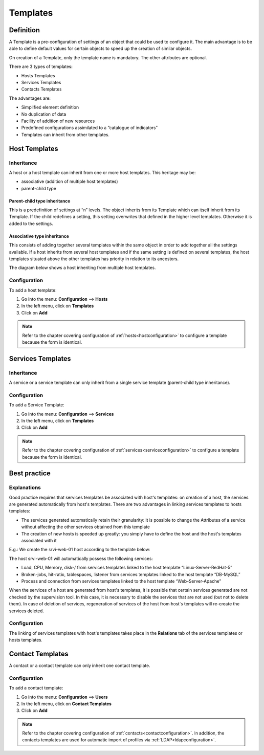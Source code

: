 .. _hosttemplates:

=========
Templates
=========

**********
Definition
**********

A Template is a pre-configuration of settings of an object that could be used to configure it.
The main advantage is to be able to define default values for certain objects to speed up the creation of similar objects.

On creation of a Template, only the template name is mandatory. The other attributes are optional.

There are 3 types of templates:

* Hosts Templates
* Services Templates
* Contacts Templates

The advantages are:

* Simplified element definition
* No duplication of data
* Facility of addition of new resources
* Predefined configurations assimilated to a “catalogue of indicators”
* Templates can inherit from other templates.

**************
Host Templates
**************

Inheritance
===========

A host or a host template can inherit from one or more host templates. This heritage may be:

* associative (addition of multiple host templates)
* parent-child type

Parent-child type inheritance
~~~~~~~~~~~~~~~~~~~~~~~~~~~~~

This is a predefinition of settings at “n” levels. The object inherits from its Template which can itself inherit from its Template. If the child redefines a setting, this setting overwrites that defined in the higher level templates. Otherwise it is added to the settings.

Associative type inheritance
~~~~~~~~~~~~~~~~~~~~~~~~~~~~

This consists of adding together several templates within the same object in order to add together all the settings available. If a host inherits from several host templates and if the same setting is defined on several templates, the host templates situated above the other templates has priority in relation to its ancestors.

.. image:: /images/user/configuration/09hostmodels.png
   :align: center

The diagram below shows a host inheriting from multiple host templates.

.. image:: /images/user/configuration/09hostmodelsheritage.png
   :align: center

Configuration
=============

To add a host template:

#. Go into the menu: **Configuration** ==> **Hosts**
#. In the left menu, click on **Templates**
#. Click on **Add**

.. note::
   Refer to the chapter covering configuration of :ref:`hosts<hostconfiguration>` to configure a template because the form is identical.

******************
Services Templates
******************

Inheritance
===========

A service or a service template can only inherit from a single service template (parent-child type inheritance).

.. image:: /images/user/configuration/09heritageservice.png
   :align: center

Configuration
=============

To add a Service Template:

#. Go into the menu: **Configuration** ==> **Services**
#. In the left menu, click on **Templates**
#. Click on **Add**

.. note::
   Refer to the chapter covering configuration of :ref:`services<serviceconfiguration>` to configure a template because the form is identical.

*************
Best practice
*************

Explanations
============

Good practice requires that services templates be associated with host's templates: on creation of a host, the services are generated automatically from host's templates.
There are two advantages in linking services templates to hosts templates:

* The services generated automatically retain their granularity: it is possible to change the Attributes of a service without affecting the other services obtained from this template
* The creation of new hosts is speeded up greatly: you simply have to define the host and the host's templates associated with it

E.g.: We create the srvi-web-01 host according to the template below:

.. image:: /images/user/configuration/09hostexemple.png
   :align: center

The host srvi-web-01 will automatically possess the following services:

* Load, CPU, Memory, disk-/ from services templates linked to the host template “Linux-Server-RedHat-5”
* Broken-jobs, hit-ratio, tablespaces, listener from services templates linked to the host template “DB-MySQL”
* Process and connection from services templates linked to the host template “Web-Server-Apache”

When the services of a host are generated from host's templates, it is possible that certain services generated are not checked by the supervision tool. 
In this case, it is necessary to disable the services that are not used (but not to delete them). 
In case of deletion of services, regeneration of services of the host from host's templates will re-create the services deleted.


Configuration
=============

The linking of services templates with host's templates takes place in the **Relations** tab of the services templates or hosts templates.

*****************
Contact Templates
*****************

A contact or a contact template can only inherit one contact template.

.. image:: /images/user/configuration/09contactmodel.png
   :align: center

Configuration
=============

To add a contact template:

1. Go into the menu: **Configuration** ==> **Users**
2. In the left menu, click on **Contact Templates**
3. Click on **Add**

.. note::
   Refer to the chapter covering configuration of :ref:`contacts<contactconfiguration>`. In addition, the contacts templates are used for automatic import of profiles via :ref:`LDAP<ldapconfiguration>`.
